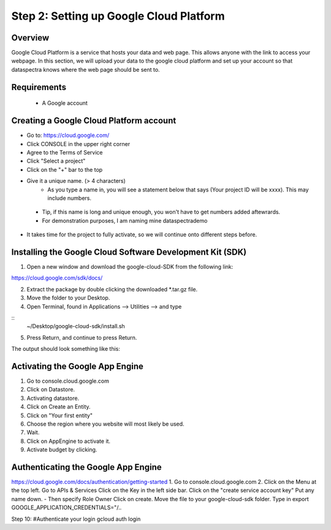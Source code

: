 Step 2: Setting up Google Cloud Platform
========================================

Overview
^^^^^^^^

Google Cloud Platform is a service that hosts your data and web page.
This allows anyone with the link to access your webpage. 
In this section, we will upload your data to the google cloud platform 
and set up your account so that dataspectra knows where the web page should 
be sent to. 

Requirements
^^^^^^^^^^^^

 * A Google account

Creating a Google Cloud Platform account
^^^^^^^^^^^^^^^^^^^^^^^^^^^^^^^^^^^^^^^^^^^^^^^^
- Go to: https://cloud.google.com/
- Click CONSOLE in the upper right corner
- Agree to the Terms of Service

- Click "Select a project"
- Click on the "+" bar to the top
- Give it a unique name.  (> 4 characters)
    - As you type a name in, you will see a statement below that says (Your project ID will be xxxx). This may include numbers. 
 - Tip, if this name is long and unique enough, you won't have to get numbers added aftewrards. 
 - For demonstration purposes, I am naming mine dataspectrademo

- It takes time for the project to fully activate, so we will continue onto different steps before. 

Installing the Google Cloud Software Development Kit (SDK)
^^^^^^^^^^^^^^^^^^^^^^^^^^^^^^^^^^^^^^^^^^^^^^^^^^^^^^^^^^^^^^^^^^
1. Open a new window and download the google-cloud-SDK from the following link:

https://cloud.google.com/sdk/docs/

2. Extract the package by double clicking the downloaded *.tar.gz file. 
3. Move the folder to your Desktop. 
4. Open Terminal, found in Applications --> Utilities --> and type

::
    ~/Desktop/google-cloud-sdk/install.sh

5. Press Return, and continue to press Return. 

The output should look something like this:
::


Activating the Google App Engine
^^^^^^^^^^^^^^^^^^^^^^^^^^^^^^^^

1. Go to console.cloud.google.com 
2. Click on Datastore. 
3. Activating datastore.
4. Click on Create an Entity. 
5. Click on "Your first entity"
6. Choose the region where you website will most likely be used. 
7. Wait. 
8.  Click on AppEngine to activate it. 
9.  Activate budget by clicking. 

Authenticating the Google App Engine
^^^^^^^^^^^^^^^^^^^^^^^^^^^^^^^^^^^^

https://cloud.google.com/docs/authentication/getting-started
1. Go to console.cloud.google.com
2. Click on the Menu at the top left. 
Go to APIs & Services
Click on the Key in the left side bar. 
Click on the "create service account key"
Put any name down.  
- Then specify Role Owner
Click on create.
Move the file to your google-cloud-sdk folder. 
Type in export GOOGLE_APPLICATION_CREDENTIALS="/..

Step 10: #Authenticate your login
gcloud auth login
